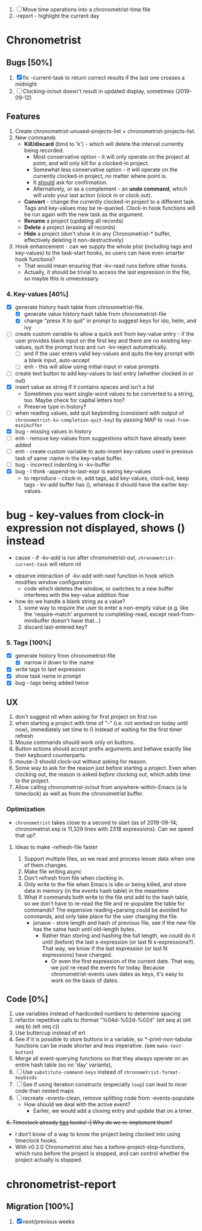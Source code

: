 1. [-] Move time operations into a chronometrist-time file
2. -report - highlight the current day

* Chronometrist
** Bugs [50%]
   1. [X] fix -current-task to return correct results if the last one crosses a midnight
   2. [ ] Clocking-in/out doesn't result in updated display, sometimes (2019-09-12)
** Features
   1. Create chronometrist-unused-projects-list + chronometrist-projects-list.
   2. New commands
      * *Kill/discard* (bind to 'k') - which will delete the interval currently being recorded.
        - Most conservative option - it will only operate on the project at point, and will only kill for a clocked-in project.
        - Somewhat less conservative option - it will operate on the currently clocked-in project, no matter where point is.
        - It _should_ ask for confirmation.
        - Alternatively, or as a complement - an *undo command*, which will undo your last action (clock in or clock out).
      * *Convert* - change the currently clocked-in project to a different task. Tags and key-values may be re-queried. Clock-in hook functions will be run again with the new task as the argument.
      * *Rename* a project (updating all records)
      * *Delete* a project (erasing all records)
      * *Hide* a project (don't show it in any Chronometrist-* buffer, effectively deleting it non-destructively)
   3. Hook enhancement - can we supply the whole plist (including tags and key-values) to the task-start hooks, so users can have even smarter hook functions?
      * That would mean ensuring that -kv-read runs before other hooks.
      * Actually, it should be trivial to access the last expression in the file, so maybe this is unnecessary.
*** 4. Key-values [40%]
    * [X] generate history hash table from chronometrist-file.
      * [X] generate value history hash table from chronometrist-file
      * [X] change "press X to quit" in prompt to suggest keys for ido, helm, and ivy
    * [ ] create custom variable to allow a quick exit from key-value entry - if the user provides blank input on the first key and there are no existing key-values, quit the prompt loop and run -kv-reject automatically.
      * [ ] and if the user enters valid key-values and quits the key prompt with a blank input, auto-accept
      * [ ] enh - this will allow using initial-input in value prompts
    * [ ] create text button to add key-values to last entry (whether clocked in or out)
    * [X] insert value as string if it contains spaces and isn't a list
      * Sometimes you want single-word values to be converted to a string, too. Maybe check for capital letters too?
      * Preserve type in history?
    * [ ] when reading values, add quit keybinding (consistent with output of ~chronometrist-kv-completion-quit-key~) by passing MAP to ~read-from-minibuffer~
    * [X] bug - missing values in history
    * [ ] enh - remove key-values from suggestions which have already been added
    * [ ] enh - create custom variable to auto-insert key-values used in previous task of same :name in the key-value buffer.
    * [ ] bug - incorrect indenting in -kv-buffer
    * [X] bug - I think -append-to-last-expr is eating key-values
      - to reproduce - clock-in, add tags, add key-values, clock-out, keep tags - kv-add buffer has (), whereas it should have the earlier key-values.
* bug - key-values from clock-in expression not displayed, shows () instead
      * cause - if -kv-add is run after chronometrist-out, ~chronometrist-current-task~ will return nil
    * observe interaction of -kv-add with next function in hook which modifies window configuration
      * code which deletes the window, or switches to a new buffer interferes with the key-value addition flow
    * how do we handle a blank string as a value?
      1. some way to require the user to enter a non-empty value (e.g. like the 'require-match' argument to completing-read, except read-from-minibuffer doesn't have that...)
      2. discard last-entered key?
*** 5. Tags [100%]
    * [X] generate history from chronometrist-file
      * [X] narrow it down to the :name
    * [X] write tags to last expression
    * [X] show task name in prompt
    * [X] bug - tags being added twice
** UX
   1. don't suggest nil when asking for first project on first run
   2. when starting a project with time of "-" (i.e. not worked on today until now), immediately set time to 0 instead of waiting for the first timer refresh
   3. Mouse commands should work only on buttons.
   4. Button actions should accept prefix arguments and behave exactly like their keyboard counterparts.
   5. mouse-3 should clock-out without asking for reason.
   6. Some way to ask for the reason just before starting a project. Even when clocking out, the reason is asked /before/ clocking out, which adds time to the project.
   7. Allow calling chronometrist-in/out from anywhere-within-Emacs (a la timeclock) as well as from the chronometrist buffer.
*** Optimization
    * ~chronometrist~ takes close to a second to start (as of 2019-09-14; chronometrist.exp is 11,329 lines with 2318 expressions). Can we speed that up?

**** Ideas to make -refresh-file faster
     1. Support multiple files, so we read and process lesser data when one of them changes.
     2. Make file writing async
     3. Don't refresh from file when clocking in.
     4. Only write to the file when Emacs is idle or being killed, and store data in memory (in the events hash table) in the meantime
     5. What if commands both write to the file /and/ add to the hash table, so we don't have to re-read the file and re-populate the table for commands? The expensive reading+parsing could be avoided for commands, and only take place for the user changing the file.
        * jonasw - store length and hash of previous file, see if the new file has the same hash until old-length bytes.
          * Rather than storing and hashing the full length, we could do it until (before) the last s-expression (or last N s-expressions?). That way, we know if the last expression (or last N expressions) have changed.
            * Or even the first expression of the current date. That way, we just re-read the events for today. Because chronometrist-events uses dates as keys, it's easy to work on the basis of dates.
** Code [0%]
   1. use variables instead of hardcoded numbers to determine spacing
   2. refactor repetitive calls to (format "%04d-%02d-%02d" (elt seq a) (elt seq b) (elt seq c))
   3. Use buttercup instead of ert
   4. See if it is possible to store buttons in a variable, so *-print-non-tabular functions can be made shorter and less imperative. (see ~make-text-button~)
   5. Merge all event-querying functions so that they always operate on an entire hash table (so no 'day' variants),
   6. [ ] Use ~substitute-command-keys~ instead of ~chronometrist-format-keybinds~
   7. [ ] See if using iteration constructs (especially ~loop~) can lead to nicer code than nested maps
   8. [ ] recreate -events-clean, remove splitting code from -events-populate
      * How should we deal with the active event?
        * Earlier, we would add a closing entry and update that on a timer.
   +6. Timeclock already _has_ hooks! :| Why do we re-implement them?+
      - I don't know of a way to know the project being clocked into using timeclock hooks.
      - With v0.2.0 Chronometrist also has a before-project-stop-functions, which runs before the project is stopped, and can control whether the project actually is stopped.
* chronometrist-report
** Migration [100%]
   1. [X] next/previous weeks
